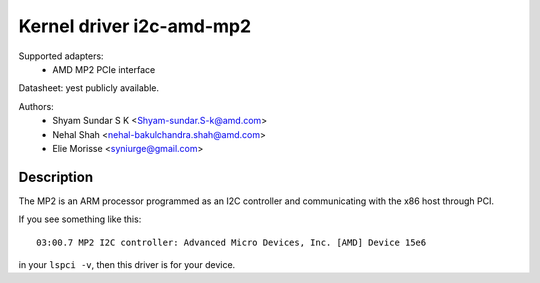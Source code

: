 =========================
Kernel driver i2c-amd-mp2
=========================

Supported adapters:
  * AMD MP2 PCIe interface

Datasheet: yest publicly available.

Authors:
	- Shyam Sundar S K <Shyam-sundar.S-k@amd.com>
	- Nehal Shah <nehal-bakulchandra.shah@amd.com>
	- Elie Morisse <syniurge@gmail.com>

Description
-----------

The MP2 is an ARM processor programmed as an I2C controller and communicating
with the x86 host through PCI.

If you see something like this::

  03:00.7 MP2 I2C controller: Advanced Micro Devices, Inc. [AMD] Device 15e6

in your ``lspci -v``, then this driver is for your device.
